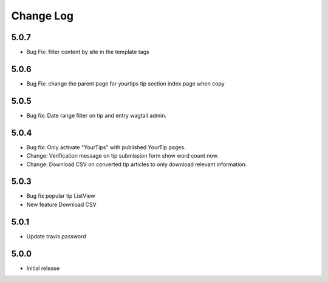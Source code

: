 Change Log
==========

5.0.7
-----
- Bug Fix: filter content by site in the template tags


5.0.6
-----
- Bug Fix: change the parent page for yourtips tip section index page when copy

5.0.5
-----
- Bug fix: Date range filter on tip and entry wagtail admin.

5.0.4
-----
- Bug fix: Only activate "YourTips" with published YourTip pages.
- Change: Verification message on tip submission form show word count now.
- Change: Download CSV on converted tip articles to only download relevant information.

5.0.3
-----
- Bug fix popular tip ListView
- New feature Download CSV

5.0.1
-----
- Update travis password

5.0.0
-----
- Initial release
